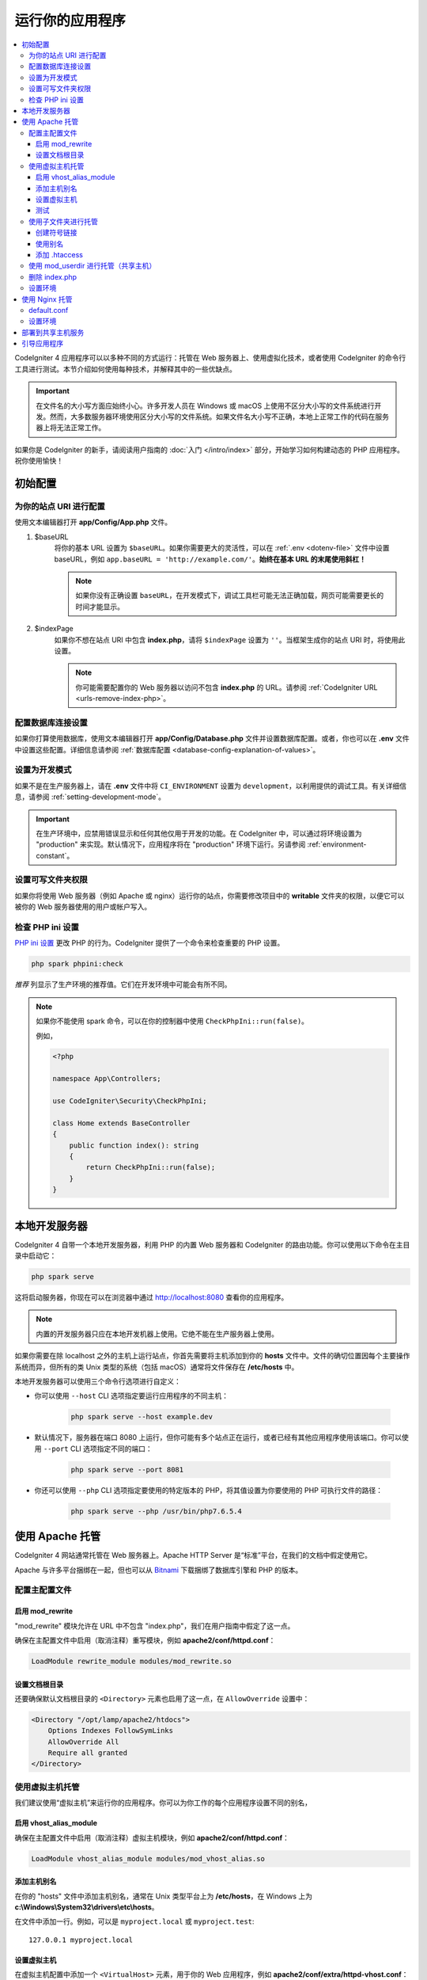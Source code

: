 ################
运行你的应用程序
################

.. contents::
    :local:
    :depth: 3

CodeIgniter 4 应用程序可以以多种不同的方式运行：托管在 Web 服务器上、使用虚拟化技术，或者使用 CodeIgniter 的命令行工具进行测试。本节介绍如何使用每种技术，并解释其中的一些优缺点。

.. important:: 在文件名的大小写方面应始终小心。许多开发人员在 Windows 或 macOS 上使用不区分大小写的文件系统进行开发。然而，大多数服务器环境使用区分大小写的文件系统。如果文件名大小写不正确，本地上正常工作的代码在服务器上将无法正常工作。

如果你是 CodeIgniter 的新手，请阅读用户指南的 :doc:`入门 </intro/index>` 部分，开始学习如何构建动态的 PHP 应用程序。祝你使用愉快！

.. _initial-configuration:

*********************
初始配置
*********************

为你的站点 URI 进行配置
============================

使用文本编辑器打开 **app/Config/App.php** 文件。

#. $baseURL
    将你的基本 URL 设置为 ``$baseURL``。如果你需要更大的灵活性，可以在 :ref:`.env <dotenv-file>` 文件中设置 baseURL，例如 ``app.baseURL = 'http://example.com/'``。**始终在基本 URL 的末尾使用斜杠！**

    .. note:: 如果你没有正确设置 ``baseURL``，在开发模式下，调试工具栏可能无法正确加载，网页可能需要更长的时间才能显示。

#. $indexPage
    如果你不想在站点 URI 中包含 **index.php**，请将 ``$indexPage`` 设置为 ``''``。当框架生成你的站点 URI 时，将使用此设置。

    .. note:: 你可能需要配置你的 Web 服务器以访问不包含 **index.php** 的 URL。请参阅 :ref:`CodeIgniter URL <urls-remove-index-php>`。

配置数据库连接设置
======================================

如果你打算使用数据库，使用文本编辑器打开 **app/Config/Database.php** 文件并设置数据库配置。或者，你也可以在 **.env** 文件中设置这些配置。详细信息请参阅 :ref:`数据库配置 <database-config-explanation-of-values>`。

设置为开发模式
=======================

如果不是在生产服务器上，请在 **.env** 文件中将 ``CI_ENVIRONMENT`` 设置为 ``development``，以利用提供的调试工具。有关详细信息，请参阅 :ref:`setting-development-mode`。

.. important:: 在生产环境中，应禁用错误显示和任何其他仅用于开发的功能。在 CodeIgniter 中，可以通过将环境设置为 "production" 来实现。默认情况下，应用程序将在 "production" 环境下运行。另请参阅 :ref:`environment-constant`。

设置可写文件夹权限
==============================

如果你将使用 Web 服务器（例如 Apache 或 nginx）运行你的站点，你需要修改项目中的 **writable** 文件夹的权限，以便它可以被你的 Web 服务器使用的用户或帐户写入。

.. _spark-phpini-check:

检查 PHP ini 设置
=========================

.. versionadded:: 4.5.0

`PHP ini 设置`_ 更改 PHP 的行为。CodeIgniter 提供了一个命令来检查重要的 PHP 设置。

.. _PHP ini 设置: https://www.php.net/manual/en/ini.list.php

.. code-block:: console

    php spark phpini:check

*推荐* 列显示了生产环境的推荐值。它们在开发环境中可能会有所不同。

.. note::
    如果你不能使用 spark 命令，可以在你的控制器中使用 ``CheckPhpIni::run(false)``。

    例如，

    .. code-block:: php

        <?php

        namespace App\Controllers;

        use CodeIgniter\Security\CheckPhpIni;

        class Home extends BaseController
        {
            public function index(): string
            {
                return CheckPhpIni::run(false);
            }
        }

************************
本地开发服务器
************************

CodeIgniter 4 自带一个本地开发服务器，利用 PHP 的内置 Web 服务器和 CodeIgniter 的路由功能。你可以使用以下命令在主目录中启动它：

.. code-block:: console

    php spark serve

这将启动服务器，你现在可以在浏览器中通过 http://localhost:8080 查看你的应用程序。

.. note:: 内置的开发服务器只应在本地开发机器上使用。它绝不能在生产服务器上使用。

如果你需要在除 localhost 之外的主机上运行站点，你首先需要将主机添加到你的 **hosts** 文件中。文件的确切位置因每个主要操作系统而异，但所有的类 Unix 类型的系统（包括 macOS）通常将文件保存在 **/etc/hosts** 中。

本地开发服务器可以使用三个命令行选项进行自定义：

- 你可以使用 ``--host`` CLI 选项指定要运行应用程序的不同主机：

    .. code-block:: console

        php spark serve --host example.dev

- 默认情况下，服务器在端口 8080 上运行，但你可能有多个站点正在运行，或者已经有其他应用程序使用该端口。你可以使用 ``--port`` CLI 选项指定不同的端口：

    .. code-block:: console

        php spark serve --port 8081

- 你还可以使用 ``--php`` CLI 选项指定要使用的特定版本的 PHP，将其值设置为你要使用的 PHP 可执行文件的路径：

    .. code-block:: console

        php spark serve --php /usr/bin/php7.6.5.4

*******************
使用 Apache 托管
*******************

CodeIgniter 4 网站通常托管在 Web 服务器上。Apache HTTP Server 是“标准”平台，在我们的文档中假定使用它。

Apache 与许多平台捆绑在一起，但也可以从 `Bitnami <https://bitnami.com/stacks/infrastructure>`_ 下载捆绑了数据库引擎和 PHP 的版本。

配置主配置文件
==========================

启用 mod_rewrite
--------------------

"mod_rewrite" 模块允许在 URL 中不包含 "index.php"，我们在用户指南中假定了这一点。

确保在主配置文件中启用（取消注释）重写模块，例如 **apache2/conf/httpd.conf**：

.. code-block:: apache

    LoadModule rewrite_module modules/mod_rewrite.so

设置文档根目录
---------------------

还要确保默认文档根目录的 ``<Directory>`` 元素也启用了这一点，在 ``AllowOverride`` 设置中：

.. code-block:: apache

    <Directory "/opt/lamp/apache2/htdocs">
        Options Indexes FollowSymLinks
        AllowOverride All
        Require all granted
    </Directory>

使用虚拟主机托管
========================

我们建议使用“虚拟主机”来运行你的应用程序。你可以为你工作的每个应用程序设置不同的别名，

启用 vhost_alias_module
---------------------------

确保在主配置文件中启用（取消注释）虚拟主机模块，例如 **apache2/conf/httpd.conf**：

.. code-block:: apache

    LoadModule vhost_alias_module modules/mod_vhost_alias.so

添加主机别名
-----------------

在你的 "hosts" 文件中添加主机别名，通常在 Unix 类型平台上为 **/etc/hosts**，在 Windows 上为 **c:\\Windows\\System32\\drivers\\etc\\hosts**。

在文件中添加一行。例如，可以是 ``myproject.local`` 或 ``myproject.test``::

    127.0.0.1 myproject.local

设置虚拟主机
-------------------

在虚拟主机配置中添加一个 ``<VirtualHost>`` 元素，用于你的 Web 应用程序，例如 **apache2/conf/extra/httpd-vhost.conf**：

.. code-block:: apache

    <VirtualHost *:80>
        DocumentRoot "/opt/lamp/apache2/myproject/public"
        ServerName   myproject.local
        ErrorLog     "logs/myproject-error_log"
        CustomLog    "logs/myproject-access_log" common

        <Directory "/opt/lamp/apache2/myproject/public">
            AllowOverride All
            Require all granted
        </Directory>
    </VirtualHost>

上述配置假设项目文件夹位于以下位置：

.. code-block:: text

    apache2/
       ├── myproject/      (项目文件夹)
       │      └── public/  (myproject.local 的 DocumentRoot)
       └── htdocs/

重启 Apache。

测试
-------

使用上述配置，在浏览器中使用 URL **http://myproject.local/** 访问你的 Web 应用程序。

每当更改 Apache 配置时，都需要重新启动 Apache。

使用子文件夹进行托管
======================

如果你希望使用类似 **http://localhost/myproject/** 的子文件夹 baseURL，有三种方法可以实现。

创建符号链接
--------------

将你的项目文件夹放置在以下位置，其中 **htdocs** 是 Apache 的文档根目录::

    ├── myproject/ (项目文件夹)
    │      └── public/
    └── htdocs/

导航到 **htdocs** 文件夹并创建符号链接，如下所示：

.. code-block:: console

    cd htdocs/
    ln -s ../myproject/public/ myproject

使用别名
-----------

将你的项目文件夹放置在以下位置，其中 **htdocs** 是 Apache 的文档根目录::

    ├── myproject/ (项目文件夹)
    │      └── public/
    └── htdocs/

在主配置文件中添加以下内容，例如 **apache2/conf/httpd.conf**：

.. code-block:: apache

    Alias /myproject /opt/lamp/apache2/myproject/public
    <Directory "/opt/lamp/apache2/myproject/public">
        AllowOverride All
        Require all granted
    </Directory>

重启 Apache。

添加 .htaccess
----------------

最后的选择是在项目根目录中添加 **.htaccess** 文件。

不建议将项目文件夹放置在文档根目录中。但是，如果你没有其他选择，例如在共享服务器上，你可以使用此方法。

将你的项目文件夹放置在以下位置，其中 **htdocs** 是 Apache 的文档根目录，并创建 **.htaccess** 文件::

    └── htdocs/
        └── myproject/ (项目文件夹)
            ├── .htaccess
            └── public/

并将 **.htaccess** 编辑如下：

.. code-block:: apache

    <IfModule mod_rewrite.c>
        RewriteEngine On
        RewriteRule ^(.*)$ public/$1 [L]
    </IfModule>

    <FilesMatch "^\.">
        Require all denied
        Satisfy All
    </FilesMatch>

并且移除 **public/.htaccess** 中的重定向设置：

.. code-block:: diff

    --- a/public/.htaccess
    +++ b/public/.htaccess
    @@ -16,16 +16,6 @@ Options -Indexes
        # http://httpd.apache.org/docs/current/mod/mod_rewrite.html#rewritebase
        # RewriteBase /

    -   # Redirect Trailing Slashes...
    -   RewriteCond %{REQUEST_FILENAME} !-d
    -   RewriteCond %{REQUEST_URI} (.+)/$
    -   RewriteRule ^ %1 [L,R=301]
    -
    -   # Rewrite "www.example.com -> example.com"
    -   RewriteCond %{HTTPS} !=on
    -   RewriteCond %{HTTP_HOST} ^www\.(.+)$ [NC]
    -   RewriteRule ^ http://%1%{REQUEST_URI} [R=301,L]
    -
        # 检查用户是否尝试访问有效文件，
        # 例如图像或 css 文档，如果不是真的则将请求发送到前端控制器 index.php

使用 mod_userdir 进行托管（共享主机）
=======================================

在共享托管环境中，常见做法是使用 Apache 模块 "mod_userdir" 自动启用每个用户的虚拟主机。需要额外的配置才能允许 CodeIgniter4 从这些每个用户目录中运行。

以下假设服务器已经配置为 mod_userdir。有关启用此模块的指南，请参阅 Apache 文档中的 `相关部分 <https://httpd.apache.org/docs/2.4/howto/public_html.html>`_。

由于 CodeIgniter4 默认情况下期望服务器在 **public/index.php** 中找到框架前端控制器，因此你必须指定此位置作为替代位置以搜索请求（即使 CodeIgniter4 安装在每个用户的 Web 目录中）。

默认的用户 Web 目录 **~/public_html** 由 ``UserDir`` 指令指定，通常位于 **apache2/mods-available/userdir.conf** 或 **apache2/conf/extra/httpd-userdir.conf** 中：

.. code-block:: apache

    UserDir public_html

因此，你需要配置 Apache 在尝试提供默认服务之前首先查找 CodeIgniter 的 public 目录：

.. code-block:: apache

    UserDir "public_html/public" "public_html"

确保还为 CodeIgniter 的 public 目录指定选项和权限。一个 **userdir.conf** 可能如下所示：

.. code-block:: apache

    <IfModule mod_userdir.c>
        UserDir "public_html/public" "public_html"
        UserDir disabled root

        <Directory /home/*/public_html>
            AllowOverride All
            Options MultiViews Indexes FollowSymLinks
            <Limit GET POST OPTIONS>
                # Apache <= 2.2:
                # Order allow,deny
                # Allow from all

                # Apache >= 2.4:
                Require all granted
            </Limit>
            <LimitExcept GET POST OPTIONS>
                # Apache <= 2.2:
                # Order deny,allow
                # Deny from all

                # Apache >= 2.4:
                Require all denied
            </LimitExcept>
        </Directory>

        <Directory /home/*/public_html/public>
            AllowOverride All
            Options MultiViews Indexes FollowSymLinks
            <Limit GET POST OPTIONS>
                # Apache <= 2.2:
                # Order allow,deny
                # Allow from all

                # Apache >= 2.4:
                Require all granted
            </Limit>
            <LimitExcept GET POST OPTIONS>
                # Apache <= 2.2:
                # Order deny,allow
                # Deny from all

                # Apache >= 2.4:
                Require all denied
            </LimitExcept>
        </Directory>
    </IfModule>

删除 index.php
======================

请参阅 :ref:`CodeIgniter URL <urls-remove-index-php-apache>`。

设置环境
===================

请参阅 :ref:`处理多个环境 <environment-apache>`。

******************
使用 Nginx 托管
******************

Nginx 是第二常用的用于 Web 托管的 HTTP 服务器。以下是一个在 Ubuntu Server 上使用 PHP 8.1 FPM（Unix 套接字）的示例配置。

default.conf
============

此配置使 URL 中不包含 "index.php"，并对以 ".php" 结尾的 URL 使用 CodeIgniter 的 "404 - File Not Found"。

.. code-block:: nginx

    server {
        listen 80;
        listen [::]:80;

        server_name example.com;

        root  /var/www/example.com/public;
        index index.php index.html index.htm;

        location / {
            try_files $uri $uri/ /index.php$is_args$args;
        }

        location ~ \.php$ {
            include snippets/fastcgi-php.conf;

            # 使用 php-fpm：
            fastcgi_pass unix:/run/php/php8.1-fpm.sock;
            # 使用 php-cgi：
            # fastcgi_pass 127.0.0.1:9000;
        }

        error_page 404 /index.php;

        # 禁止访问隐藏文件，如 .htaccess
        location ~ /\. {
            deny all;
        }
    }

设置环境
===================

请参阅 :ref:`处理多个环境 <environment-nginx>`。

*************************************
部署到共享主机服务
*************************************

参见 :ref:`Deployment <deployment-to-shared-hosting-services>`。

*********************
引导应用程序
*********************

在某些情况下，你可能希望加载框架而不实际运行整个应用程序。这对于对项目进行单元测试非常有用，但也可能对使用第三方工具分析和修改代码很有用。框架提供了一个专门用于此场景的独立引导脚本：**system/Test/bootstrap.php**。

在引导过程中，大部分项目路径都会被定义。你可以使用预定义的常量来覆盖这些路径，但是当使用默认值时，请确保你的路径与安装方法的预期目录结构对齐。
